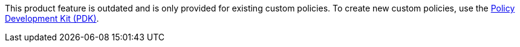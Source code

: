 // tag::pdk[]
[.notice-banner]

This product feature is outdated and is only provided for existing custom policies. To create new custom policies, use the xref:gateway::policies-pdk-overview[Policy Development Kit (PDK)].
// end::pdk[]